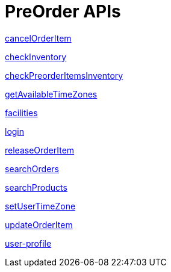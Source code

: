 = PreOrder APIs

link:APIs/cancelOrderItem.adoc[cancelOrderItem]

link:APIs/checkInventory.adoc[checkInventory]

link:APIs/checkPreorderItemsInventory.adoc[checkPreorderItemsInventory]

link:APIs/getAvailableTimeZones.adoc[getAvailableTimeZones]

link:APIs/facilities.adoc[facilities]

link:APIs/login.adoc[login]

link:APIs/releaseOrderItem.adoc[releaseOrderItem]

link:APIs/searchOrders.adoc[searchOrders]

link:APIs/searchProducts.adoc[searchProducts]

link:APIs/setUserTimeZone.adoc[setUserTimeZone]

link:APIs/updateOrderItem.adoc[updateOrderItem]

link:APIs/user-profile.adoc[user-profile]
